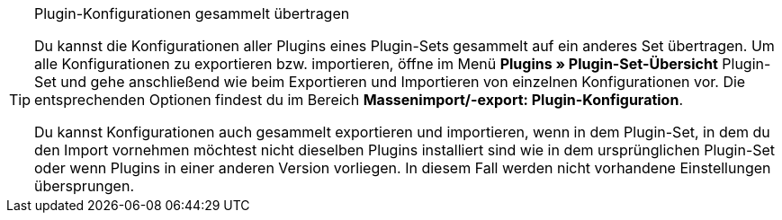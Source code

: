 [TIP]
.Plugin-Konfigurationen gesammelt übertragen
====
Du kannst die Konfigurationen aller Plugins eines Plugin-Sets gesammelt auf ein anderes Set übertragen. Um alle Konfigurationen zu exportieren bzw. importieren, öffne im Menü *Plugins » Plugin-Set-Übersicht* Plugin-Set und gehe anschließend wie beim Exportieren und Importieren von einzelnen Konfigurationen vor. Die entsprechenden Optionen findest du im Bereich *Massenimport/-export: Plugin-Konfiguration*.

Du kannst Konfigurationen auch gesammelt exportieren und importieren, wenn in dem Plugin-Set, in dem du den Import vornehmen möchtest nicht dieselben Plugins installiert sind wie in dem ursprünglichen Plugin-Set oder wenn Plugins in einer anderen Version vorliegen. In diesem Fall werden nicht vorhandene Einstellungen übersprungen.
====